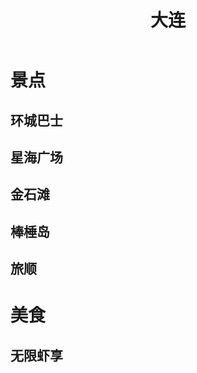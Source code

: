 # -*- coding:utf-8-*-
#+TITLE: 大连
#+AUTHOR: liushangliang
#+EMAIL: phenix3443+github@gmail.com
#+STARTUP: overview
#+OPTIONS: author:nil date:nil creator:nil timestamp:nil validate:nil num:nil

* 景点
** 环城巴士

** 星海广场

** 金石滩

** 棒棰岛

** 旅顺

* 美食

** 无限虾享
